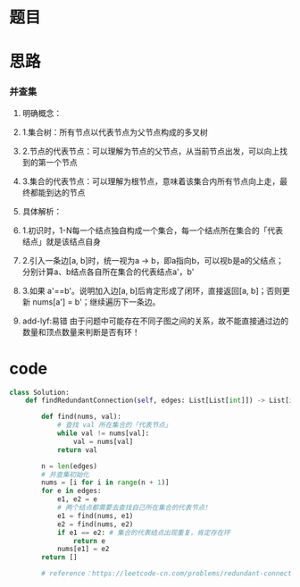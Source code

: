 * 题目

#+DOWNLOADED: file:/var/folders/wk/9k90t6fs7kx91_cn9v90hx_00000gn/T/TemporaryItems/（screencaptureui正在存储文稿，已完成4）/截屏2020-06-13 下午5.49.53.png @ 2020-06-13 17:49:56
[[file:Screen-Pictures/%E9%A2%98%E7%9B%AE/2020-06-13_17-49-56_%E6%88%AA%E5%B1%8F2020-06-13%20%E4%B8%8B%E5%8D%885.49.53.png]]

#+DOWNLOADED: file:/var/folders/wk/9k90t6fs7kx91_cn9v90hx_00000gn/T/TemporaryItems/（screencaptureui正在存储文稿，已完成5）/截屏2020-06-13 下午5.50.08.png @ 2020-06-13 17:50:10
[[file:Screen-Pictures/%E9%A2%98%E7%9B%AE/2020-06-13_17-50-10_%E6%88%AA%E5%B1%8F2020-06-13%20%E4%B8%8B%E5%8D%885.50.08.png]]

* 思路
*** 并查集
**** 明确概念：
**** 1.集合树：所有节点以代表节点为父节点构成的多叉树
**** 2.节点的代表节点：可以理解为节点的父节点，从当前节点出发，可以向上找到的第一个节点
**** 3.集合的代表节点：可以理解为根节点，意味着该集合内所有节点向上走，最终都能到达的节点
**** 具体解析：
**** 1.初识时，1-N每一个结点独自构成一个集合，每一个结点所在集合的「代表结点」就是该结点自身
**** 2.引入一条边[a, b]时，统一视为a -> b，即a指向b，可以视b是a的父结点；分别计算a、b结点各自所在集合的代表结点a'，b'
**** 3.如果 a'==b'。说明加入边[a, b]后肯定形成了闭环，直接返回[a, b]；否则更新 nums[a'] = b'；继续遍历下一条边。 
**** add-lyf:易错 由于问题中可能存在不同子图之间的关系，故不能直接通过边的数量和顶点数量来判断是否有环！
* code
#+BEGIN_SRC python
class Solution:
    def findRedundantConnection(self, edges: List[List[int]]) -> List[int]:

        def find(nums, val):
            # 查找 val 所在集合的「代表节点」
            while val != nums[val]:    
                val = nums[val]
            return val
                    
        n = len(edges)
        # 并查集初始化
        nums = [i for i in range(n + 1)]
        for e in edges:
            e1, e2 = e
            # 两个结点都需要去查找自己所在集合的代表节点!
            e1 = find(nums, e1)
            e2 = find(nums, e2)
            if e1 == e2: # 集合的代表结点出现重复，肯定存在环
                return e
            nums[e1] = e2
        return []

        # reference：https://leetcode-cn.com/problems/redundant-connection/solution/tong-su-jiang-jie-bing-cha-ji-bang-zhu-xiao-bai-ku/
#+END_SRC
